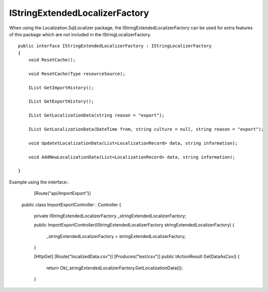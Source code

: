IStringExtendedLocalizerFactory
=======================================

When using the Localization.SqlLocalizer package, the IStringExtendedLocalizerFactory can be used for extra features of this package which are not included in the IStringLocalizerFactory.

.. highlight:: csharp

::

    public interface IStringExtendedLocalizerFactory : IStringLocalizerFactory
    {
        void ResetCache();

        void ResetCache(Type resourceSource);

        IList GetImportHistory();

        IList GetExportHistory();

        IList GetLocalizationData(string reason = "export");

        IList GetLocalizationData(DateTime from, string culture = null, string reason = "export");

        void UpdatetLocalizationData(List<LocalizationRecord> data, string information);

        void AddNewLocalizationData(List<LocalizationRecord> data, string information);

    }
	
.. highlight:: csharp

Example using the interface::
	[Route("api/ImportExport")]
    public class ImportExportController : Controller
    {
        private IStringExtendedLocalizerFactory _stringExtendedLocalizerFactory;

        public ImportExportController(IStringExtendedLocalizerFactory stringExtendedLocalizerFactory)
        {
            _stringExtendedLocalizerFactory = stringExtendedLocalizerFactory;
        }
		
        [HttpGet]
        [Route("localizedData.csv")]
        [Produces("text/csv")]
        public IActionResult GetDataAsCsv()
        {
            return Ok(_stringExtendedLocalizerFactory.GetLocalizationData());
        }
